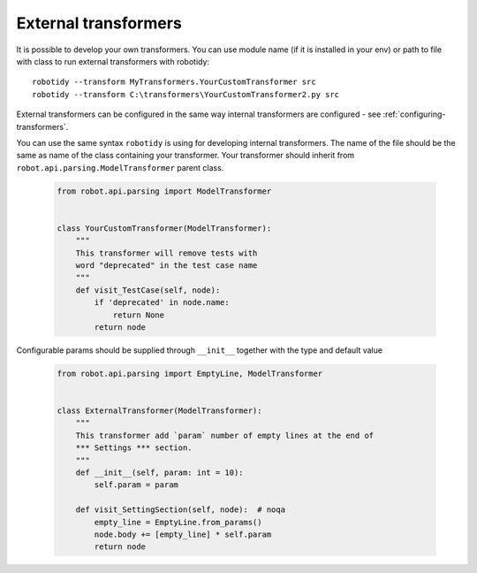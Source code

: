 .. _external-transformers:

External transformers
-------------------------------
It is possible to develop your own transformers. You can use module name (if it is installed in your env) or path to
file with class to run external transformers with robotidy::

    robotidy --transform MyTransformers.YourCustomTransformer src
    robotidy --transform C:\transformers\YourCustomTransformer2.py src

External transformers can be configured in the same way internal transformers are configured - see :ref:`configuring-transformers`.

You can use the same syntax ``robotidy`` is using for developing internal transformers. The name of the file should
be the same as name of the class containing your transformer. Your transformer should inherit from ``robot.api.parsing.ModelTransformer``
parent class.

  .. code-block:: python

    from robot.api.parsing import ModelTransformer


    class YourCustomTransformer(ModelTransformer):
        """
        This transformer will remove tests with
        word "deprecated" in the test case name
        """
        def visit_TestCase(self, node):
            if 'deprecated' in node.name:
                return None
            return node

Configurable params should be supplied through ``__init__`` together with the type and default value

  .. code-block:: python

    from robot.api.parsing import EmptyLine, ModelTransformer


    class ExternalTransformer(ModelTransformer):
        """
        This transformer add `param` number of empty lines at the end of
        *** Settings *** section.
        """
        def __init__(self, param: int = 10):
            self.param = param

        def visit_SettingSection(self, node):  # noqa
            empty_line = EmptyLine.from_params()
            node.body += [empty_line] * self.param
            return node
